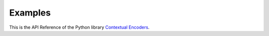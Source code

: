 Examples
===============================================

This is the API Reference of the Python library `Contextual Encoders <https://github.com/StuttgarterDotNet/contextual-encoders>`_.

